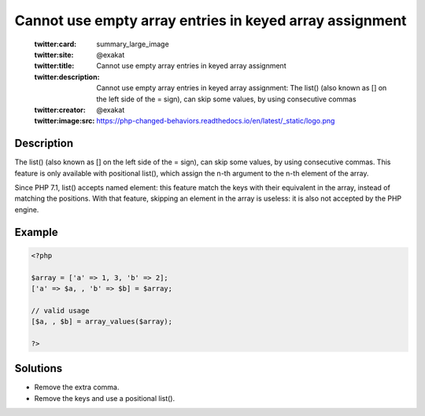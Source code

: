.. _cannot-use-empty-array-entries-in-keyed-array-assignment:

Cannot use empty array entries in keyed array assignment
--------------------------------------------------------
 
	.. meta::
		:description:
			Cannot use empty array entries in keyed array assignment: The list() (also known as [] on the left side of the = sign), can skip some values, by using consecutive commas.

	    :og:image: https://php-changed-behaviors.readthedocs.io/en/latest/_static/logo.png
		:og:type: article
		:og:title: Cannot use empty array entries in keyed array assignment
		:og:description: The list() (also known as [] on the left side of the = sign), can skip some values, by using consecutive commas
		:og:url: https://php-errors.readthedocs.io/en/latest/messages/cannot-use-empty-array-entries-in-keyed-array-assignment.html
	    :og:locale: en

	:twitter:card: summary_large_image
	:twitter:site: @exakat
	:twitter:title: Cannot use empty array entries in keyed array assignment
	:twitter:description: Cannot use empty array entries in keyed array assignment: The list() (also known as [] on the left side of the = sign), can skip some values, by using consecutive commas
	:twitter:creator: @exakat
	:twitter:image:src: https://php-changed-behaviors.readthedocs.io/en/latest/_static/logo.png
Description
___________
 
The list() (also known as [] on the left side of the = sign), can skip some values, by using consecutive commas. This feature is only available with positional list(), which assign the n-th argument to the n-th element of the array.

Since PHP 7.1, list() accepts named element: this feature match the keys with their equivalent in the array, instead of matching the positions. With that feature, skipping an element in the array is useless: it is also not accepted by the PHP engine. 

Example
_______

.. code-block:: php

   <?php
   
   $array = ['a' => 1, 3, 'b' => 2];
   ['a' => $a, , 'b' => $b] = $array;
   
   // valid usage
   [$a, , $b] = array_values($array);
   
   ?>

Solutions
_________

+ Remove the extra comma.
+ Remove the keys and use a positional list().
